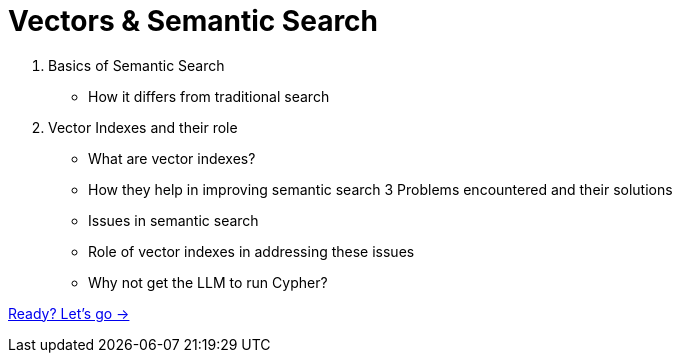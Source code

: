 = Vectors & Semantic Search

1. Basics of Semantic Search
** How it differs from traditional search
2. Vector Indexes and their role
** What are vector indexes?
** How they help in improving semantic search
3 Problems encountered and their solutions
** Issues in semantic search
** Role of vector indexes in addressing these issues
** Why not get the LLM to run Cypher?

// TODO: module overview
link:./1-semantic-search/[Ready? Let's go →, role=btn]
